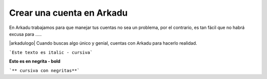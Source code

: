 .. highlight:: rst
.. registro:

==========================
Crear una cuenta en Arkadu
==========================

En Arkadu trabajamos para que manejar tus cuentas no sea un problema, 
por el contrario, es tan fácil que no habrá excusa para .....

|arkadulogo| Cuando buscas algo único y genial, cuentas con Arkadu para
hacerlo realidad.

```Este texto es italic - cursiva```

**Esto es en negrita - bold**

```** cursiva con negritas**```

.. _Google: https://www.google.com/



.. |arkadulogo| image:: images/logo_arkadu.png
        :align: middle
        :alt: brand logo
        :size: 20